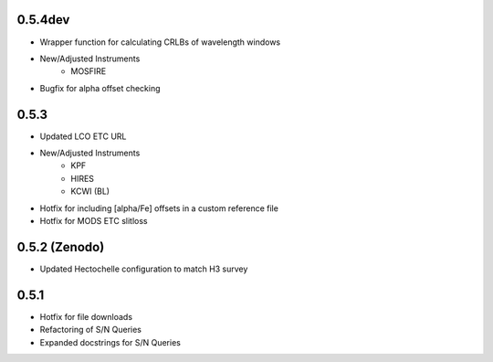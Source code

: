 0.5.4dev
========
- Wrapper function for calculating CRLBs of wavelength windows
- New/Adjusted Instruments
    - MOSFIRE
- Bugfix for alpha offset checking

0.5.3
=====

- Updated LCO ETC URL
- New/Adjusted Instruments
    - KPF
    - HIRES
    - KCWI (BL)
- Hotfix for including [alpha/Fe] offsets in a custom reference file
- Hotfix for MODS ETC slitloss

0.5.2 (Zenodo)
==============

- Updated Hectochelle configuration to match H3 survey

0.5.1
=====

- Hotfix for file downloads
- Refactoring of S/N Queries
- Expanded docstrings for S/N Queries